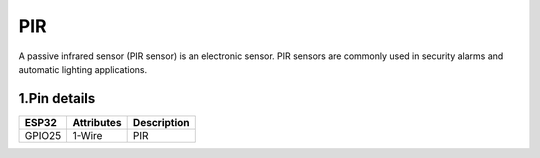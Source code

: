 ====================
PIR
====================

A passive infrared sensor (PIR sensor) is an electronic sensor. PIR sensors are commonly used in security alarms and automatic lighting applications.

.. image:: ../_static/pir.gif

1.Pin details
+++++++++++++++++
=============== =============  =========================  
 ESP32           Attributes          Description
=============== =============  =========================
 GPIO25           1-Wire                PIR
=============== =============  =========================